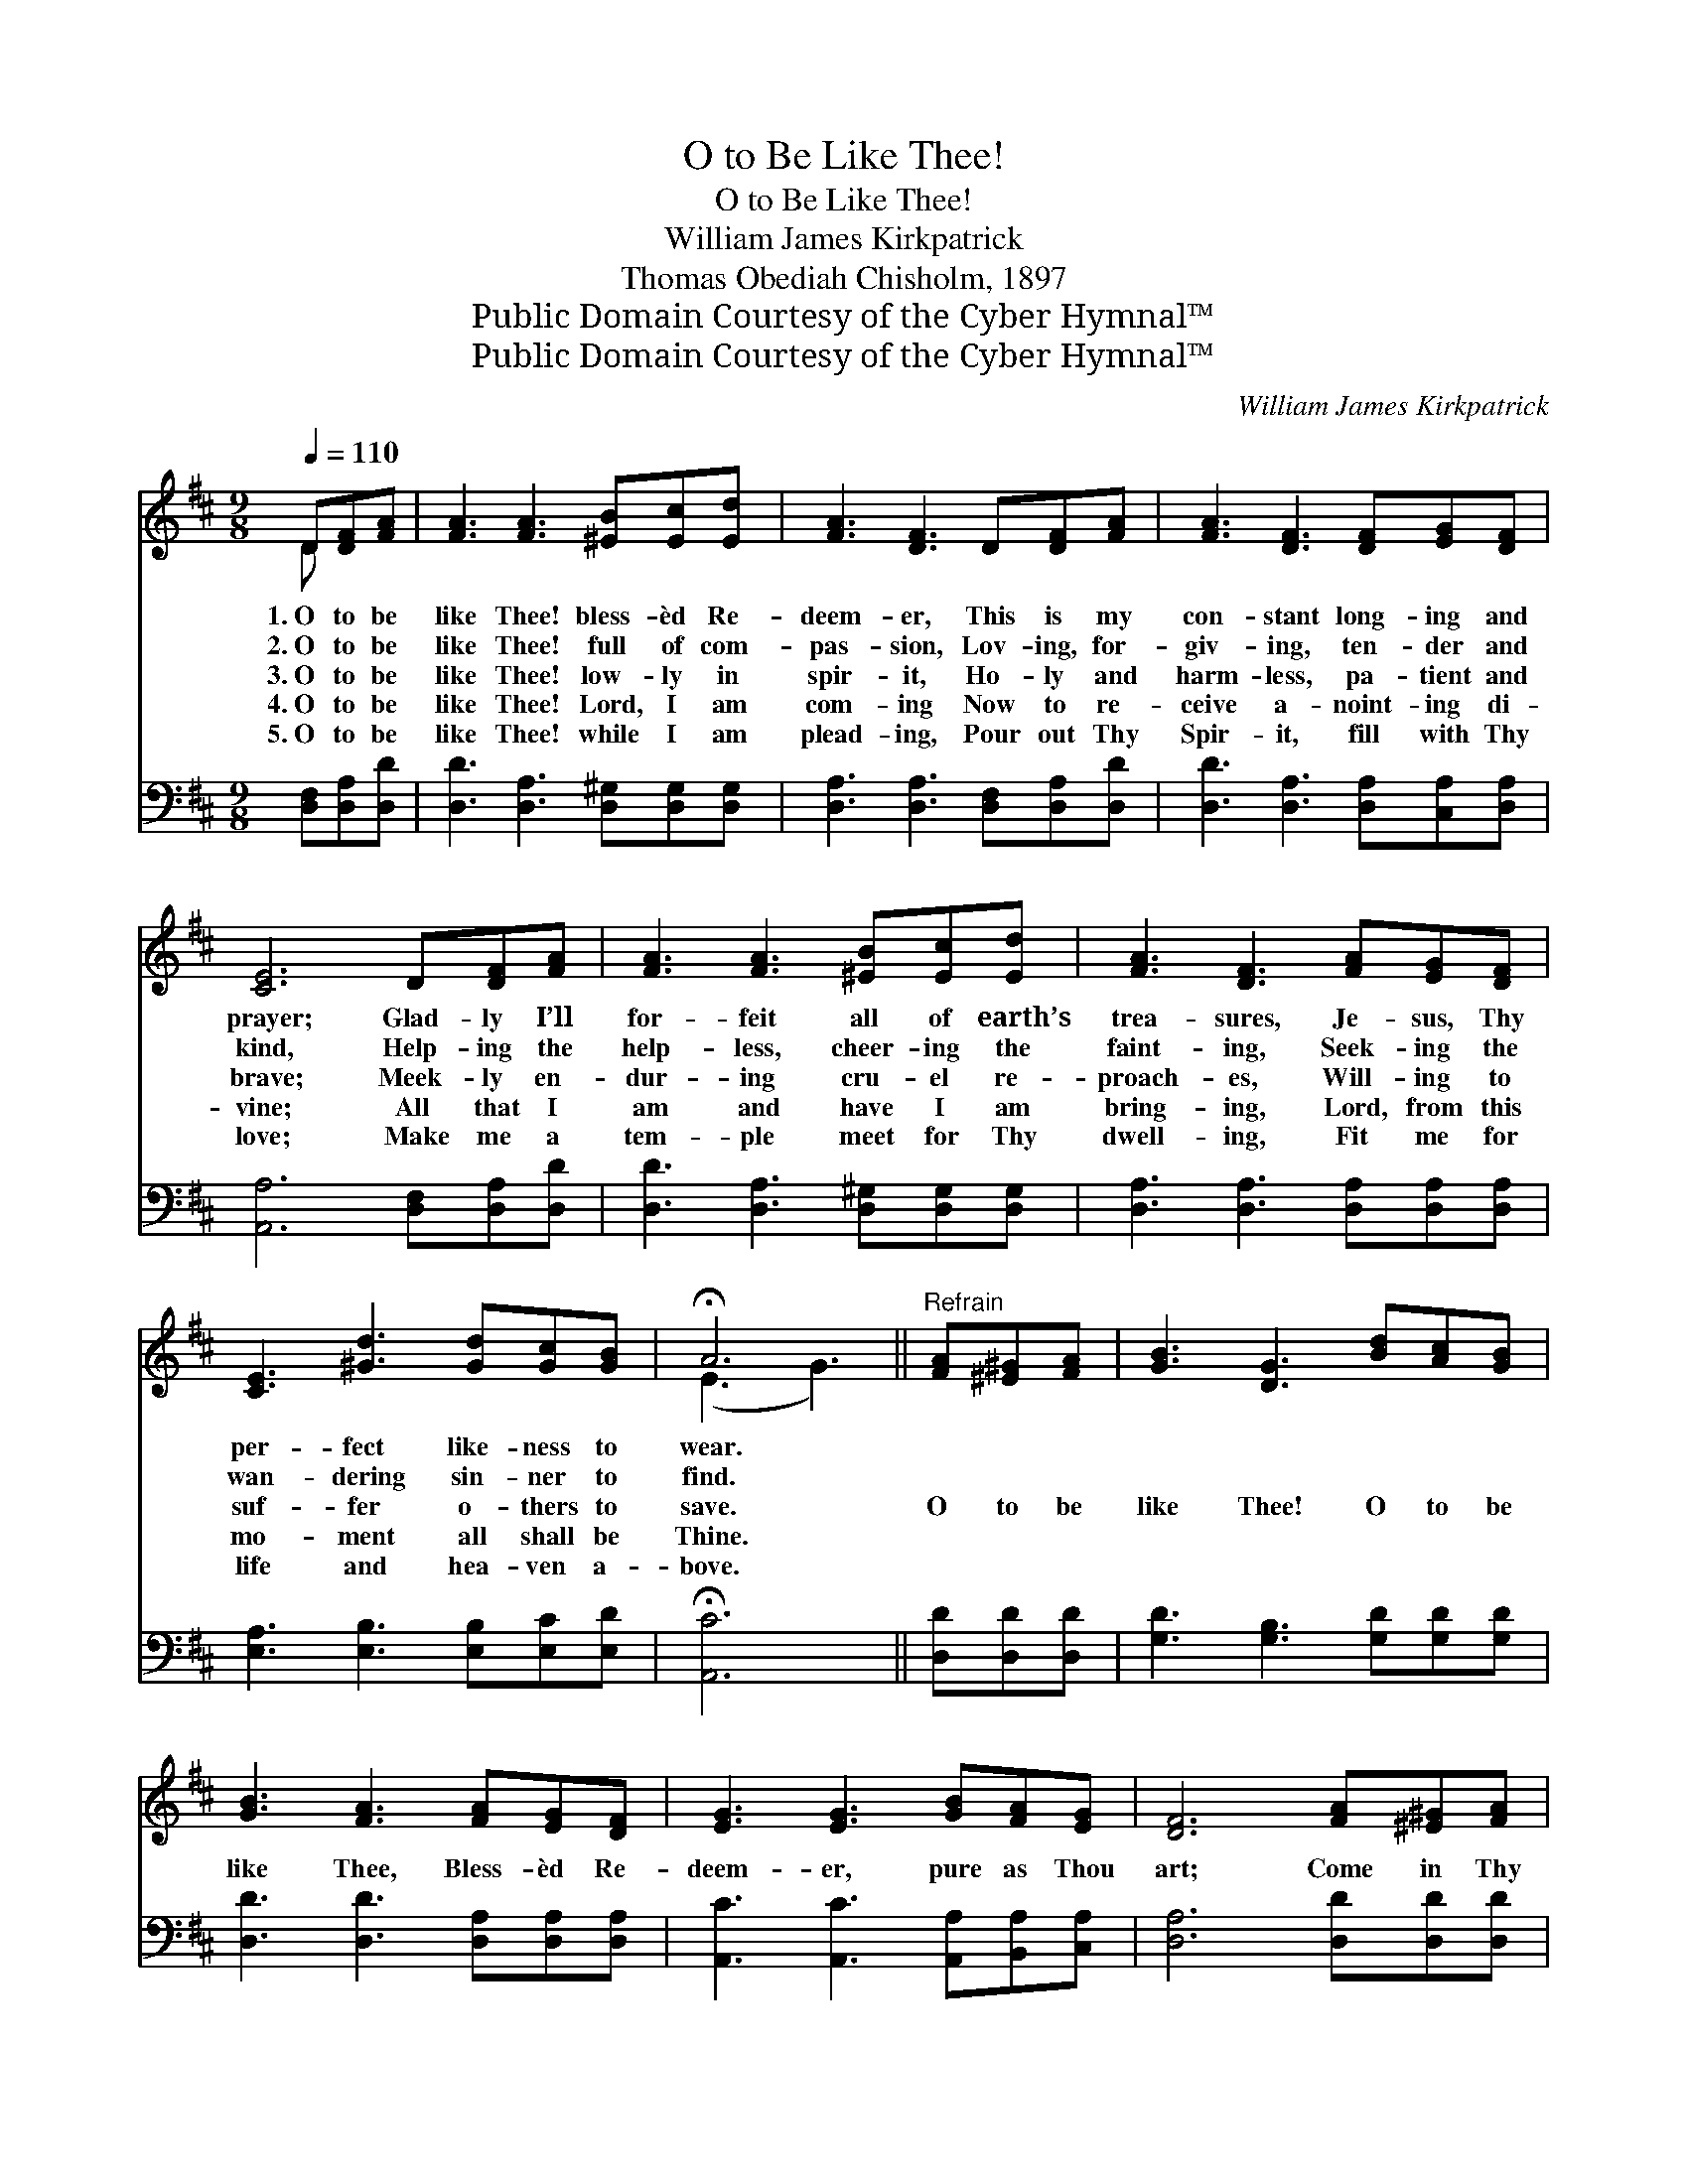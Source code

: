 X:1
T:O to Be Like Thee!
T:O to Be Like Thee!
T:William James Kirkpatrick
T:Thomas Obediah Chisholm, 1897
T:Public Domain Courtesy of the Cyber Hymnal™
T:Public Domain Courtesy of the Cyber Hymnal™
C:William James Kirkpatrick
Z:Public Domain
Z:Courtesy of the Cyber Hymnal™
%%score ( 1 2 ) 3
L:1/8
Q:1/4=110
M:9/8
K:D
V:1 treble 
V:2 treble 
V:3 bass 
V:1
 D[DF][FA] | [FA]3 [FA]3 [^EB][Ec][Ed] | [FA]3 [DF]3 D[DF][FA] | [FA]3 [DF]3 [DF][EG][DF] | %4
w: 1.~O to be|like Thee! bless- èd Re-|deem- er, This is my|con- stant long- ing and|
w: 2.~O to be|like Thee! full of com-|pas- sion, Lov- ing, for-|giv- ing, ten- der and|
w: 3.~O to be|like Thee! low- ly in|spir- it, Ho- ly and|harm- less, pa- tient and|
w: 4.~O to be|like Thee! Lord, I am|com- ing Now to re-|ceive a- noint- ing di-|
w: 5.~O to be|like Thee! while I am|plead- ing, Pour out Thy|Spir- it, fill with Thy|
 [CE]6 D[DF][FA] | [FA]3 [FA]3 [^EB][Ec][Ed] | [FA]3 [DF]3 [FA][EG][DF] | %7
w: prayer; Glad- ly I’ll|for- feit all of earth’s|trea- sures, Je- sus, Thy|
w: kind, Help- ing the|help- less, cheer- ing the|faint- ing, Seek- ing the|
w: brave; Meek- ly en-|dur- ing cru- el re-|proach- es, Will- ing to|
w: vine; All that I|am and have I am|bring- ing, Lord, from this|
w: love; Make me a|tem- ple meet for Thy|dwell- ing, Fit me for|
 [CE]3 [^Gd]3 [Gd][Gc][GB] | !fermata!A6 ||"^Refrain" [FA][^E^G][FA] | [GB]3 [DG]3 [Bd][Ac][GB] | %11
w: per- fect like- ness to|wear.|||
w: wan- dering sin- ner to|find.|||
w: suf- fer o- thers to|save.|O to be|like Thee! O to be|
w: mo- ment all shall be|Thine.|||
w: life and hea- ven a-|bove.|||
 [GB]3 [FA]3 [FA][EG][DF] | [EG]3 [EG]3 [GB][FA][EG] | [DF]6 [FA][^E^G][FA] | %14
w: |||
w: |||
w: like Thee, Bless- èd Re-|deem- er, pure as Thou|art; Come in Thy|
w: |||
w: |||
 [GB]3 [DG]3 [Bd][Ac][GB] | [GB]3 [FA]3 DFA | A3 [DF]3 [DF][A,D][A,E] | [A,D]6 |] %18
w: ||||
w: ||||
w: sweet- ness, come in Thy|full- ness; Stamp Thine own|im- age deep on my|heart.|
w: ||||
w: ||||
V:2
 D x2 | x9 | x9 | x9 | x9 | x9 | x9 | x9 | (E3 G3) || x3 | x9 | x9 | x9 | x9 | x9 | x9 | x9 | x6 |] %18
V:3
 [D,F,][D,A,][D,D] | [D,D]3 [D,A,]3 [D,^G,][D,G,][D,G,] | [D,A,]3 [D,A,]3 [D,F,][D,A,][D,D] | %3
 [D,D]3 [D,A,]3 [D,A,][C,A,][D,A,] | [A,,A,]6 [D,F,][D,A,][D,D] | %5
 [D,D]3 [D,A,]3 [D,^G,][D,G,][D,G,] | [D,A,]3 [D,A,]3 [D,A,][D,A,][D,A,] | %7
 [E,A,]3 [E,B,]3 [E,B,][E,C][E,D] | !fermata![A,,C]6 || [D,D][D,D][D,D] | %10
 [G,D]3 [G,B,]3 [G,D][G,D][G,D] | [D,D]3 [D,D]3 [D,A,][D,A,][D,A,] | %12
 [A,,C]3 [A,,C]3 [A,,A,][B,,A,][C,A,] | [D,A,]6 [D,D][D,D][D,D] | [G,D]3 [G,B,]3 [G,D][G,D][G,D] | %15
 [D,D]3 [D,D]3 D,F,A, | A,3 A,3 [A,,A,][A,,F,][A,,G,] | [D,F,]6 |] %18

